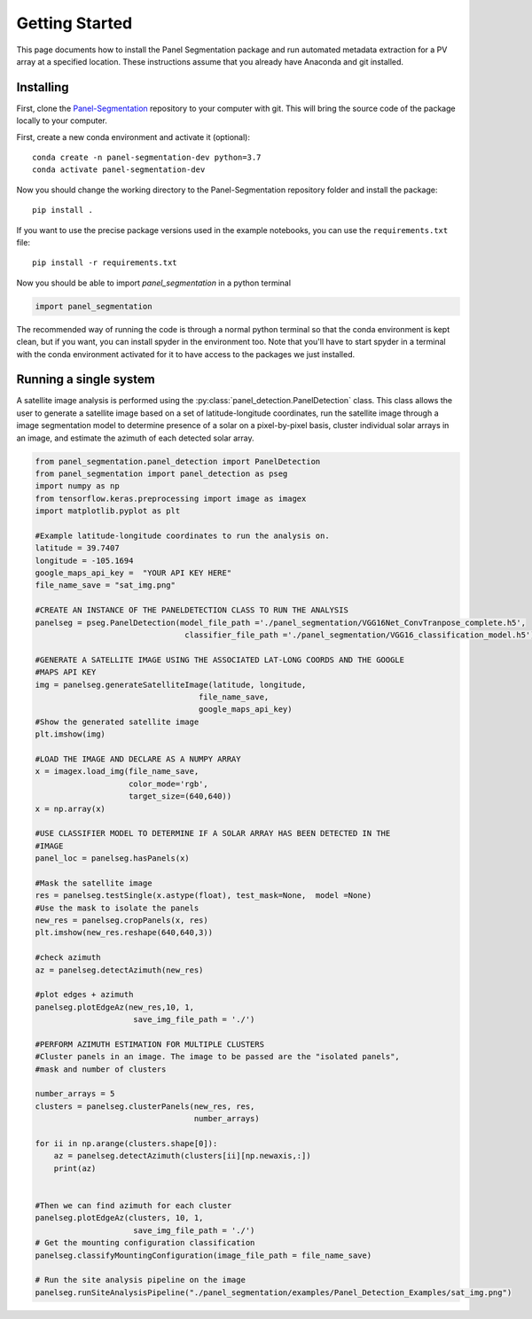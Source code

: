 
Getting Started
===============

This page documents how to install the Panel Segmentation package and run 
automated metadata extraction for a PV array at a specified location. 
These instructions assume that you already have Anaconda and git installed. 


Installing
----------

First, clone the `Panel-Segmentation <https://github.com/NREL/Panel-Segmentation>`_
repository to your computer with git. This will bring the source code of the 
package locally to your computer.

First, create a new conda environment and activate it (optional)::

    conda create -n panel-segmentation-dev python=3.7
    conda activate panel-segmentation-dev

Now you should change the working directory to the Panel-Segmentation repository folder
and install the package::

    pip install .

If you want to use the precise package versions used in the example notebooks,
you can use the ``requirements.txt`` file::

    pip install -r requirements.txt

Now you should be able to import `panel_segmentation` in a python terminal

.. code-block:: python

    import panel_segmentation

The recommended way of running the code is through a normal python terminal
so that the conda environment is kept clean, but if you want, you can install
spyder in the environment too.  Note that you'll have to start spyder in a
terminal with the conda environment activated for it to have access to the
packages we just installed.


Running a single system
-----------------------

A satellite image analysis is performed using the 
:py:class:`panel_detection.PanelDetection`
class. This class allows the user to generate a satellite image 
based on a set of latitude-longitude coordinates, run the satellite image
through a image segmentation model to determine presence of a solar on a 
pixel-by-pixel basis, cluster individual solar arrays in an 
image, and estimate the azimuth of each detected solar array.

.. code-block:: python

    from panel_segmentation.panel_detection import PanelDetection
    from panel_segmentation import panel_detection as pseg
    import numpy as np
    from tensorflow.keras.preprocessing import image as imagex
    import matplotlib.pyplot as plt
    
    #Example latitude-longitude coordinates to run the analysis on.
    latitude = 39.7407
    longitude = -105.1694
    google_maps_api_key =  "YOUR API KEY HERE"    
    file_name_save = "sat_img.png"
    
    #CREATE AN INSTANCE OF THE PANELDETECTION CLASS TO RUN THE ANALYSIS
    panelseg = pseg.PanelDetection(model_file_path ='./panel_segmentation/VGG16Net_ConvTranpose_complete.h5', 
                                    classifier_file_path ='./panel_segmentation/VGG16_classification_model.h5')

    #GENERATE A SATELLITE IMAGE USING THE ASSOCIATED LAT-LONG COORDS AND THE GOOGLE
    #MAPS API KEY
    img = panelseg.generateSatelliteImage(latitude, longitude,
                                       file_name_save,
                                       google_maps_api_key)
    #Show the generated satellite image
    plt.imshow(img)
    
    #LOAD THE IMAGE AND DECLARE AS A NUMPY ARRAY
    x = imagex.load_img(file_name_save, 
                        color_mode='rgb', 
                        target_size=(640,640))
    x = np.array(x)
    
    #USE CLASSIFIER MODEL TO DETERMINE IF A SOLAR ARRAY HAS BEEN DETECTED IN THE 
    #IMAGE
    panel_loc = panelseg.hasPanels(x)
    
    #Mask the satellite image
    res = panelseg.testSingle(x.astype(float), test_mask=None,  model =None)    
    #Use the mask to isolate the panels
    new_res = panelseg.cropPanels(x, res)
    plt.imshow(new_res.reshape(640,640,3))
    
    #check azimuth 
    az = panelseg.detectAzimuth(new_res)
    
    #plot edges + azimuth 
    panelseg.plotEdgeAz(new_res,10, 1,
                         save_img_file_path = './')
        
    #PERFORM AZIMUTH ESTIMATION FOR MULTIPLE CLUSTERS
    #Cluster panels in an image. The image to be passed are the "isolated panels", 
    #mask and number of clusters 
    
    number_arrays = 5
    clusters = panelseg.clusterPanels(new_res, res, 
                                      number_arrays)
    
    for ii in np.arange(clusters.shape[0]):
        az = panelseg.detectAzimuth(clusters[ii][np.newaxis,:])
        print(az)
     
     
    #Then we can find azimuth for each cluster
    panelseg.plotEdgeAz(clusters, 10, 1,
                         save_img_file_path = './')
    # Get the mounting configuration classification
    panelseg.classifyMountingConfiguration(image_file_path = file_name_save)

    # Run the site analysis pipeline on the image
    panelseg.runSiteAnalysisPipeline("./panel_segmentation/examples/Panel_Detection_Examples/sat_img.png")

    
    


